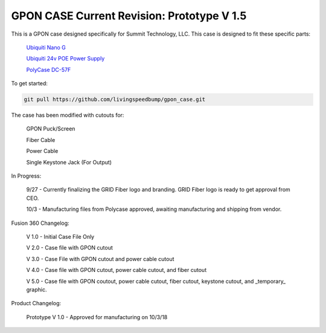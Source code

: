 GPON CASE |Build Status| |Coverage Status| Current Revision: Prototype V 1.5
=============================================================

|Logo|


This is a GPON case designed specifically for Summit Technology, LLC. This case is designed to fit these specific parts:

   
    `Ubiquiti Nano G <https://www.ubnt.com/ufiber/ufiber-nano-g/>`__
    
    `Ubiquiti 24v POE Power Supply <https://www.ubnt.com/accessories/poe-adapters/>`__
    
    `PolyCase DC-57F <https://www.polycase.com/dc-57f>`__

To get started:

.. code:: bash

    git pull https://github.com/livingspeedbump/gpon_case.git
    
The case has been modified with cutouts for:
   
   GPON Puck/Screen
   
   Fiber Cable
   
   Power Cable
   
   Single Keystone Jack (For Output)

In Progress:

   9/27 - Currently finalizing the GRID Fiber logo and branding. GRID Fiber logo is ready to get approval from CEO. 
   
   10/3 - Manufacturing files from Polycase approved, awaiting manufacturing and shipping from vendor. 

Fusion 360 Changelog:

   V 1.0 - Initial Case File Only
   
   V 2.0 - Case file with GPON cutout 
   
   V 3.0 - Case File with GPON cutout and power cable cutout
   
   V 4.0 - Case file with GPON cutout, power cable cutout, and fiber cutout
   
   V 5.0 - Case file with GPON coutout, power cable cutout, fiber cutout, keystone cutout, and _temporary_ graphic. 
   
Product Changelog:

   Prototype V 1.0 - Approved for manufacturing on 10/3/18
   
|GPON1|

|GPON2|

|GPON3|

|GPON4|

   
.. |Build Status| image:: https://travis-ci.org/home-assistant/home-assistant.svg?branch=master
   :target: https://travis-ci.org/home-assistant/home-assistant
.. |Coverage Status| image:: https://img.shields.io/coveralls/home-assistant/home-assistant.svg
   :target: https://coveralls.io/r/home-assistant/home-assistant?branch=master
.. |GPON1| image:: https://github.com/livingspeedbump/gpon_case/blob/master/docs/photos/GPON1.png
.. |GPON2| image:: https://github.com/livingspeedbump/gpon_case/blob/master/docs/photos/GPON2.png
.. |GPON3| image:: https://github.com/livingspeedbump/gpon_case/blob/master/docs/photos/GPON3.png
.. |GPON4| image:: https://github.com/livingspeedbump/gpon_case/blob/master/docs/photos/GPON4.png
.. |Logo| Image:: https://github.com/livingspeedbump/gpon_case/blob/master/docs/photos/GRIDFiberLogov1.0.png
